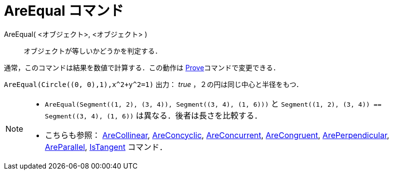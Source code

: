 = AreEqual コマンド
:page-en: commands/AreEqual
ifdef::env-github[:imagesdir: /ja/modules/ROOT/assets/images]

AreEqual( <オブジェクト>, <オブジェクト> )::
  オブジェクトが等しいかどうかを判定する．

通常，このコマンドは結果を数値で計算する．この動作は xref:/commands/Prove.adoc[Prove]コマンドで変更できる．

[EXAMPLE]
====

`++AreEqual(Circle((0, 0),1),x^2+y^2=1)++` 出力： _true_ ，２の円は同じ中心と半径をもつ．

====

[NOTE]
====

* `++AreEqual(Segment((1, 2), (3, 4)), Segment((3, 4), (1, 6)))++` と
`++Segment((1, 2), (3, 4)) == Segment((3, 4), (1, 6))++` は異なる．後者は長さを比較する．
* こちらも参照： xref:/commands/AreCollinear.adoc[AreCollinear], xref:/commands/AreConcyclic.adoc[AreConcyclic],
xref:/commands/AreConcurrent.adoc[AreConcurrent], xref:/commands/AreCongruent.adoc[AreCongruent],
xref:/commands/ArePerpendicular.adoc[ArePerpendicular], xref:/commands/AreParallel.adoc[AreParallel],
xref:/commands/IsTangent.adoc[IsTangent] コマンド．

====
